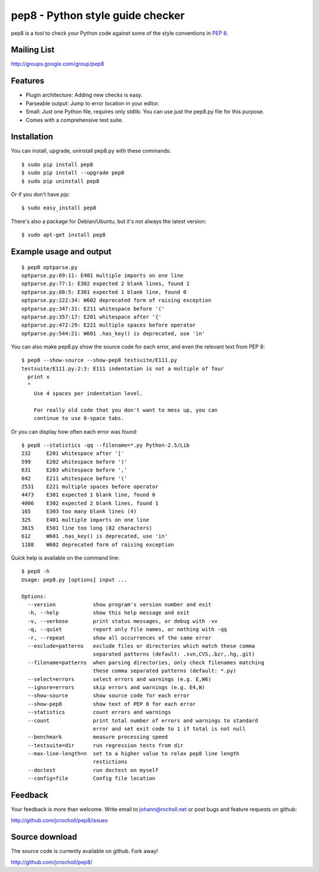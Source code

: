 pep8 - Python style guide checker
=================================

pep8 is a tool to check your Python code against some of the style
conventions in `PEP 8`_.

.. _PEP 8: http://www.python.org/dev/peps/pep-0008/


Mailing List
------------
http://groups.google.com/group/pep8


Features
--------

* Plugin architecture: Adding new checks is easy.

* Parseable output: Jump to error location in your editor.

* Small: Just one Python file, requires only stdlib. You can use just
  the pep8.py file for this purpose.

* Comes with a comprehensive test suite.

Installation
------------

You can install, upgrade, uninstall pep8.py with these commands::

  $ sudo pip install pep8
  $ sudo pip install --upgrade pep8
  $ sudo pip uninstall pep8

Or if you don't have `pip`::

  $ sudo easy_install pep8

There's also a package for Debian/Ubuntu, but it's not always the
latest version::

  $ sudo apt-get install pep8

Example usage and output
------------------------

::

  $ pep8 optparse.py
  optparse.py:69:11: E401 multiple imports on one line
  optparse.py:77:1: E302 expected 2 blank lines, found 1
  optparse.py:88:5: E301 expected 1 blank line, found 0
  optparse.py:222:34: W602 deprecated form of raising exception
  optparse.py:347:31: E211 whitespace before '('
  optparse.py:357:17: E201 whitespace after '{'
  optparse.py:472:29: E221 multiple spaces before operator
  optparse.py:544:21: W601 .has_key() is deprecated, use 'in'

You can also make pep8.py show the source code for each error, and
even the relevant text from PEP 8::

  $ pep8 --show-source --show-pep8 testsuite/E111.py
  testsuite/E111.py:2:3: E111 indentation is not a multiple of four
    print x
    ^
      Use 4 spaces per indentation level.

      For really old code that you don't want to mess up, you can
      continue to use 8-space tabs.

Or you can display how often each error was found::

  $ pep8 --statistics -qq --filename=*.py Python-2.5/Lib
  232     E201 whitespace after '['
  599     E202 whitespace before ')'
  631     E203 whitespace before ','
  842     E211 whitespace before '('
  2531    E221 multiple spaces before operator
  4473    E301 expected 1 blank line, found 0
  4006    E302 expected 2 blank lines, found 1
  165     E303 too many blank lines (4)
  325     E401 multiple imports on one line
  3615    E501 line too long (82 characters)
  612     W601 .has_key() is deprecated, use 'in'
  1188    W602 deprecated form of raising exception

Quick help is available on the command line::

  $ pep8 -h
  Usage: pep8.py [options] input ...

  Options:
    --version            show program's version number and exit
    -h, --help           show this help message and exit
    -v, --verbose        print status messages, or debug with -vv
    -q, --quiet          report only file names, or nothing with -qq
    -r, --repeat         show all occurrences of the same error
    --exclude=patterns   exclude files or directories which match these comma
                         separated patterns (default: .svn,CVS,.bzr,.hg,.git)
    --filename=patterns  when parsing directories, only check filenames matching
                         these comma separated patterns (default: *.py)
    --select=errors      select errors and warnings (e.g. E,W6)
    --ignore=errors      skip errors and warnings (e.g. E4,W)
    --show-source        show source code for each error
    --show-pep8          show text of PEP 8 for each error
    --statistics         count errors and warnings
    --count              print total number of errors and warnings to standard
                         error and set exit code to 1 if total is not null
    --benchmark          measure processing speed
    --testsuite=dir      run regression tests from dir
    --max-line-length=n  set to a higher value to relax pep8 line length
                         restictions
    --doctest            run doctest on myself
    --config=file        Config file location

Feedback
--------

Your feedback is more than welcome. Write email to
johann@rocholl.net or post bugs and feature requests on github:

http://github.com/jcrocholl/pep8/issues

Source download
---------------

The source code is currently available on github. Fork away!

http://github.com/jcrocholl/pep8/
